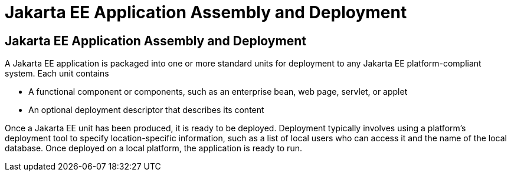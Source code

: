 Jakarta EE Application Assembly and Deployment
==============================================

[[BNABX]][[jakarta-ee-application-assembly-and-deployment]]

Jakarta EE Application Assembly and Deployment
----------------------------------------------

A Jakarta EE application is packaged into one or more standard units for
deployment to any Jakarta EE platform-compliant system. Each unit contains

* A functional component or components, such as an enterprise bean, web
page, servlet, or applet
* An optional deployment descriptor that describes its content

Once a Jakarta EE unit has been produced, it is ready to be deployed.
Deployment typically involves using a platform's deployment tool to
specify location-specific information, such as a list of local users who
can access it and the name of the local database. Once deployed on a
local platform, the application is ready to run.


